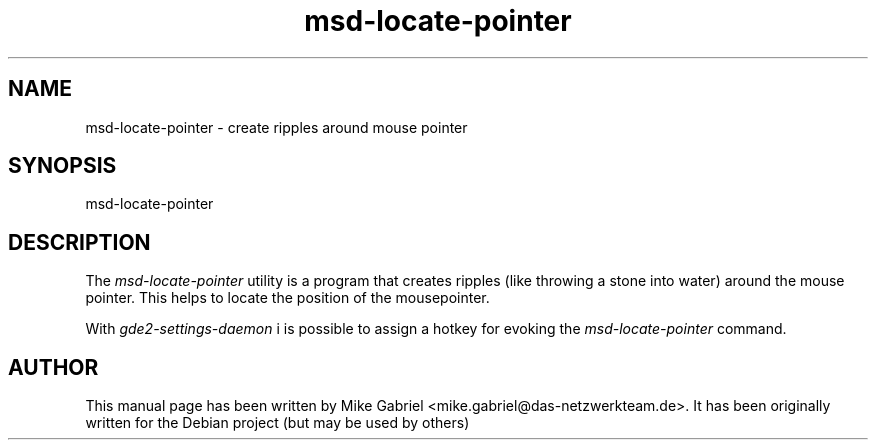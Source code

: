.\" GDE2 manpages
.\" msd-datetime-mechanism -man
.\"
.TH msd-locate-pointer 1 "Oct 2014" "" "GDE2-SETTINGS-DAEMON"
.SH NAME
msd-locate-pointer \- create ripples around mouse pointer
.SH SYNOPSIS
msd-locate-pointer
.SH DESCRIPTION
The \fImsd-locate-pointer\fR utility is a program that creates ripples (like throwing a stone into water)
around the mouse pointer. This helps to locate the position of the mousepointer.
.PP
With \fIgde2-settings-daemon\fR i is possible to assign a hotkey for evoking
the \fImsd-locate-pointer\fR command.
.SH AUTHOR
This manual page has been written by Mike Gabriel <mike.gabriel@das-netzwerkteam.de>.
It has been originally written for the Debian project (but may be used by others)